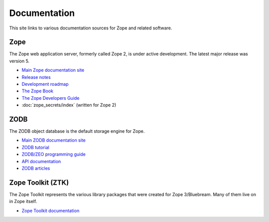 Documentation
=============

This site links to various documentation sources for Zope and related software.


Zope
----
The Zope web application server, formerly called Zope 2, is under active
development. The latest major release was version 5.

* `Main Zope documentation site <https://zope.readthedocs.io/>`_
* `Release notes <https://zope.readthedocs.io/en/latest/changes.html>`_
* `Development roadmap <https://zope.readthedocs.io/en/latest/roadmap.html>`_
* `The Zope Book <https://zope.readthedocs.io/en/latest/zopebook/index.html>`_
* `The Zope Developers Guide <https://zope.readthedocs.io/en/latest/zdgbook/index.html>`_
* :doc:`zope_secrets/index` (written for Zope 2)


ZODB
----
The ZODB object database is the default storage engine for Zope.

* `Main ZODB documentation site <https://www.zodb.org/>`_
* `ZODB tutorial <https://www.zodb.org/en/latest/tutorial.html>`_
* `ZODB/ZEO programming guide <https://www.zodb.org/en/latest/guide/index.html>`_
* `API documentation <https://www.zodb.org/en/latest/reference/index.html>`_
* `ZODB articles <https://www.zodb.org/en/latest/articles/index.html>`_


Zope Toolkit (ZTK)
------------------
The Zope Toolkit represents the various library packages that were created
for Zope 3/Bluebream. Many of them live on in Zope itself.

* `Zope Toolkit documentation <https://zopetoolkit.readthedocs.io/>`_
